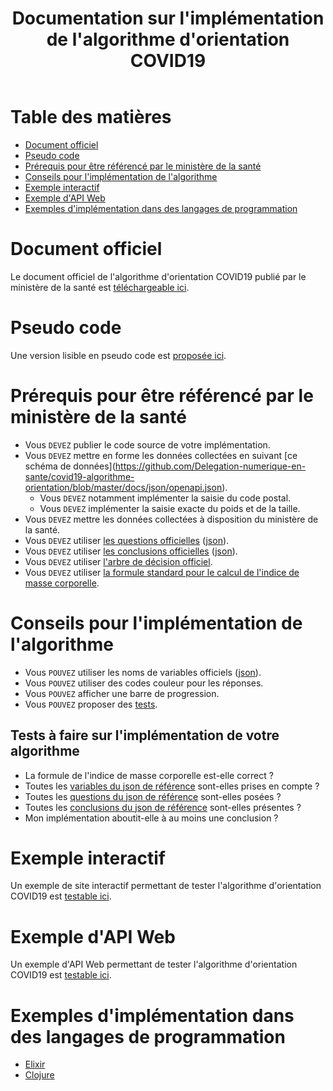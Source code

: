 #+title: Documentation sur l'implémentation de l'algorithme d'orientation COVID19

* Table des matières

- [[#document-officiel][Document officiel]]
- [[#pseudo-code][Pseudo code]]
- [[#prérequis-pour-être-référencé-par-le-ministère-de-la-santé][Prérequis pour être référencé par le ministère de la santé]]
- [[#conseils-pour-l'implémentation-de-l'algorithme][Conseils pour l'implémentation de l'algorithme]]
- [[#exemple-de-site-interactif][Exemple interactif]]
- [[#exemple-dapi-web][Exemple d'API Web]]
- [[#exemples-dimplémentation-dans-des-langages-de-programmation][Exemples d'implémentation dans des langages de programmation]]

* Document officiel

Le document officiel de l'algorithme d'orientation COVID19 publié par
le ministère de la santé est [[https://delegation-numerique-en-sante.github.io/covid19-algorithme-orientation/documents/algorithme-orientation-COVID19-23032020.pdf][téléchargeable ici]].

* Pseudo code

Une version lisible en pseudo code est [[https://github.com/Delegation-numerique-en-sante/covid19-algorithme-orientation/blob/master/pseudo-code.org][proposée ici]].

* Prérequis pour être référencé par le ministère de la santé

- Vous =DEVEZ= publier le code source de votre implémentation.
- Vous =DEVEZ= mettre en forme les données collectées en suivant [ce schéma de données](https://github.com/Delegation-numerique-en-sante/covid19-algorithme-orientation/blob/master/docs/json/openapi.json).
  - Vous =DEVEZ= notamment implémenter la saisie du code postal.
  - Vous =DEVEZ= implémenter la saisie exacte du poids et de la taille.
- Vous =DEVEZ= mettre les données collectées à disposition du ministère de la santé.
- Vous =DEVEZ= utiliser [[file:pseudo-code.org#questionnaire][les questions officielles]] ([[https://github.com/Delegation-numerique-en-sante/covid19-algorithme-orientation/blob/master/docs/json/openapi.json][json]]).
- Vous =DEVEZ= utiliser [[file:pseudo-code.org#conclusions-possibles][les conclusions officielles]] ([[https://github.com/Delegation-numerique-en-sante/covid19-algorithme-orientation/blob/master/docs/json/openapi.json][json]]).
- Vous =DEVEZ= utiliser [[file:pseudo-code.org#arbre-de-décision][l'arbre de décision officiel]].
- Vous =DEVEZ= utiliser [[file:pseudo-code.org#formules][la formule standard pour le calcul de l'indice de masse corporelle]].

* Conseils pour l'implémentation de l'algorithme

- Vous =POUVEZ= utiliser les noms de variables officiels ([[https://github.com/Delegation-numerique-en-sante/covid19-algorithme-orientation/blob/master/docs/json/openapi.json][json]]).
- Vous =POUVEZ= utiliser des codes couleur pour les réponses.
- Vous =POUVEZ= afficher une barre de progression.
- Vous =POUVEZ= proposer des [[#tests-à-faire-sur-limplémentation-de-votre-algorithme][tests]].

** Tests à faire sur l'implémentation de votre algorithme

- La formule de l'indice de masse corporelle est-elle correct ?
- Toutes les [[https://delegation-numerique-en-sante.github.io/covid19-algorithme-orientation/json/variables.json][variables du json de référence]] sont-elles prises en compte ?
- Toutes les [[https://delegation-numerique-en-sante.github.io/covid19-algorithme-orientation/json/questions.json][questions du json de référence]] sont-elles posées ?
- Toutes les [[https://delegation-numerique-en-sante.github.io/covid19-algorithme-orientation/json/conclusions.json][conclusions du json de référence]] sont-elles présentes ?
- Mon implémentation aboutit-elle à au moins une conclusion ?

* Exemple interactif

Un exemple de site interactif permettant de tester l'algorithme
d'orientation COVID19 est [[https://delegation-numerique-en-sante.github.io/covid19-algorithme-orientation/exemple-interactif.html][testable ici]].

* Exemple d'API Web

Un exemple d'API Web permettant de tester l'algorithme d'orientation
COVID19 est [[https://covid19-orientation.herokuapp.com/swagger][testable ici]].

* Exemples d'implémentation dans des langages de programmation

- [[https://github.com/Delegation-numerique-en-sante/covid-19-orientation-elixir][Elixir]]
- [[https://delegation-numerique-en-sante.github.io/covid19-algorithme-orientation/exemples/clojure.txt][Clojure]]

